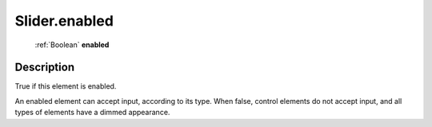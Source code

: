 .. _Slider.enabled:

================================================
Slider.enabled
================================================

   :ref:`Boolean` **enabled**


Description
-----------

True if this element is enabled.

An enabled element can accept input, according to its type. When false, control elements do not accept input, and all types of elements have a dimmed appearance.